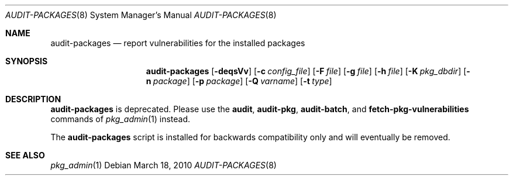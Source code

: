 .\" $NetBSD: audit-packages.8,v 1.1.1.1 2024/08/25 06:38:34 wiz Exp $
.\"
.\" Copyright (c) 2010 The NetBSD Foundation, Inc.
.\" All rights reserved.
.\"
.\" This code is derived from software contributed to The NetBSD Foundation
.\" by Thomas Klausner.
.\"
.\" Redistribution and use in source and binary forms, with or without
.\" modification, are permitted provided that the following conditions
.\" are met:
.\" 1. Redistributions of source code must retain the above copyright
.\"    notice, this list of conditions and the following disclaimer.
.\" 2. Redistributions in binary form must reproduce the above copyright
.\"    notice, this list of conditions and the following disclaimer in the
.\"    documentation and/or other materials provided with the distribution.
.\"
.\" THIS SOFTWARE IS PROVIDED BY THE NETBSD FOUNDATION, INC. AND CONTRIBUTORS
.\" ``AS IS'' AND ANY EXPRESS OR IMPLIED WARRANTIES, INCLUDING, BUT NOT LIMITED
.\" TO, THE IMPLIED WARRANTIES OF MERCHANTABILITY AND FITNESS FOR A PARTICULAR
.\" PURPOSE ARE DISCLAIMED.  IN NO EVENT SHALL THE FOUNDATION OR CONTRIBUTORS
.\" BE LIABLE FOR ANY DIRECT, INDIRECT, INCIDENTAL, SPECIAL, EXEMPLARY, OR
.\" CONSEQUENTIAL DAMAGES (INCLUDING, BUT NOT LIMITED TO, PROCUREMENT OF
.\" SUBSTITUTE GOODS OR SERVICES; LOSS OF USE, DATA, OR PROFITS; OR BUSINESS
.\" INTERRUPTION) HOWEVER CAUSED AND ON ANY THEORY OF LIABILITY, WHETHER IN
.\" CONTRACT, STRICT LIABILITY, OR TORT (INCLUDING NEGLIGENCE OR OTHERWISE)
.\" ARISING IN ANY WAY OUT OF THE USE OF THIS SOFTWARE, EVEN IF ADVISED OF THE
.\" POSSIBILITY OF SUCH DAMAGE.
.\"
.Dd March 18, 2010
.Dt AUDIT-PACKAGES 8
.Os
.Sh NAME
.Nm audit-packages
.Nd report vulnerabilities for the installed packages
.Sh SYNOPSIS
.Nm
.Op Fl deqsVv
.Op Fl c Ar config_file
.Op Fl F Ar file
.Op Fl g Ar file
.Op Fl h Ar file
.Op Fl K Ar pkg_dbdir
.Op Fl n Ar package
.Op Fl p Ar package
.Op Fl Q Ar varname
.Op Fl t Ar type
.Sh DESCRIPTION
.Nm
is deprecated.
Please use the
.Cm audit ,
.Cm audit-pkg ,
.Cm audit-batch ,
and
.Cm fetch-pkg-vulnerabilities
commands of
.Xr pkg_admin 1
instead.
.Pp
The
.Nm
script is installed for backwards compatibility only and will
eventually be removed.
.Sh SEE ALSO
.Xr pkg_admin 1

